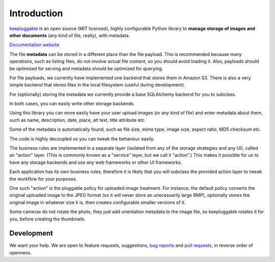 Introduction
============

`keepluggable <https://pypi.python.org/pypi/keepluggable>`_
is an open source (MIT licensed), highly configurable Python library
to **manage storage of images and other documents**
(any kind of file, really), with metadata.

`Documentation website <http://pythonhosted.org/keepluggable/>`_

The file **metadata** can be stored in a different place than the file payload.
This is recommended because many operations, such as listing files,
do not involve actual file content, so you should avoid loading it.
Also, payloads should be optimized for serving and metadata should be
optimized for querying.

For file payloads, we currently have implemented one backend that stores
them in Amazon S3. There is also a very simple backend that stores
files in the local filesystem (useful during development).

For (optionally) storing the metadata we currently provide a base SQLAlchemy
backend for you to subclass.

In both cases, you can easily write other storage backends.

Using this library you can more easily have your user upload images
(or any kind of file) and enter metadata about them, such as name,
description, date, place, alt text, title attribute etc.

Some of the metadata is automatically found, such as file size, mime type,
image size, aspect ratio, MD5 checksum etc.

The code is highly decoupled so you can tweak the behaviour easily.

The business rules are implemented in a separate layer
(isolated from any of the storage strategies and any UI),
called an "action" layer. (This is commonly known as a "service" layer,
but we call it "action".) This makes it possible for us to have any
storage backends and use any web frameworks or other UI frameworks.

Each application has its own business rules, therefore it is likely that
you will subclass the provided action layer to tweak the workflow for
your purposes.

One such "action" is the pluggable policy for uploaded image treatment.
For instance, the default policy converts the original uploaded image
to the JPEG format (so it will never store an unecessarily large BMP),
optionally stores the original image in whatever size it is, then
creates configurable smaller versions of it.

Some cameras do not rotate the photo, they just add orientation metadata to the
image file, so keepluggable rotates it for you, before creating the thumbnails.


Development
-----------

We want your help. We are open to feature requests, suggestions,
`bug reports <https://github.com/nandoflorestan/keepluggable/issues>`_
and
`pull requests <https://github.com/nandoflorestan/keepluggable>`_,
in reverse order of openness.
